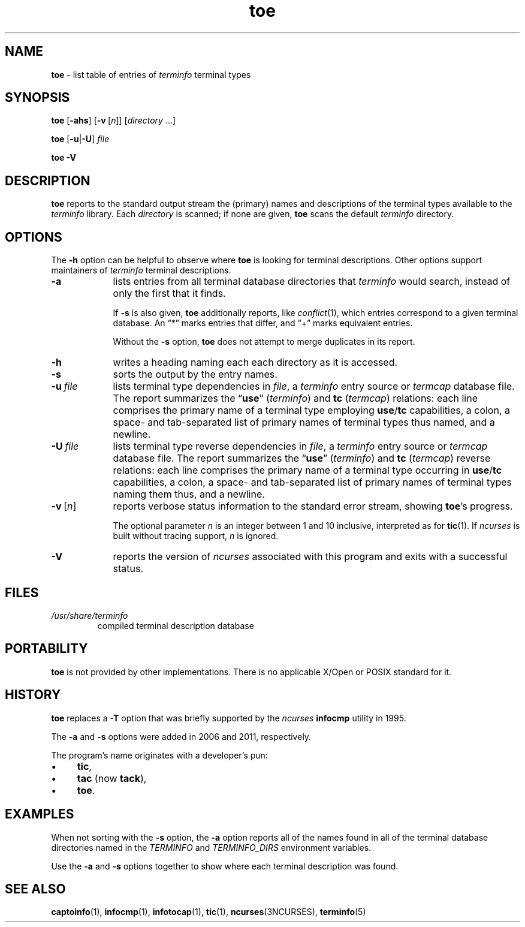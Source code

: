 '\" t
.\"***************************************************************************
.\" Copyright 2019-2023,2024 Thomas E. Dickey                                *
.\" Copyright 1998-2015,2017 Free Software Foundation, Inc.                  *
.\"                                                                          *
.\" Permission is hereby granted, free of charge, to any person obtaining a  *
.\" copy of this software and associated documentation files (the            *
.\" "Software"), to deal in the Software without restriction, including      *
.\" without limitation the rights to use, copy, modify, merge, publish,      *
.\" distribute, distribute with modifications, sublicense, and/or sell       *
.\" copies of the Software, and to permit persons to whom the Software is    *
.\" furnished to do so, subject to the following conditions:                 *
.\"                                                                          *
.\" The above copyright notice and this permission notice shall be included  *
.\" in all copies or substantial portions of the Software.                   *
.\"                                                                          *
.\" THE SOFTWARE IS PROVIDED "AS IS", WITHOUT WARRANTY OF ANY KIND, EXPRESS  *
.\" OR IMPLIED, INCLUDING BUT NOT LIMITED TO THE WARRANTIES OF               *
.\" MERCHANTABILITY, FITNESS FOR A PARTICULAR PURPOSE AND NONINFRINGEMENT.   *
.\" IN NO EVENT SHALL THE ABOVE COPYRIGHT HOLDERS BE LIABLE FOR ANY CLAIM,   *
.\" DAMAGES OR OTHER LIABILITY, WHETHER IN AN ACTION OF CONTRACT, TORT OR    *
.\" OTHERWISE, ARISING FROM, OUT OF OR IN CONNECTION WITH THE SOFTWARE OR    *
.\" THE USE OR OTHER DEALINGS IN THE SOFTWARE.                               *
.\"                                                                          *
.\" Except as contained in this notice, the name(s) of the above copyright   *
.\" holders shall not be used in advertising or otherwise to promote the     *
.\" sale, use or other dealings in this Software without prior written       *
.\" authorization.                                                           *
.\"***************************************************************************
.\"
.\" $Id: toe.1m,v 1.68 2024/04/20 18:59:26 tom Exp $
.TH toe 1 2024-04-20 "ncurses 6.5" "User commands"
.ie \n(.g \{\
.ds `` \(lq
.ds '' \(rq
.\}
.el \{\
.ie t .ds `` ``
.el   .ds `` ""
.ie t .ds '' ''
.el   .ds '' ""
.\}
.ie n .ds CW R
.el   \{
.ie \n(.g .ds CW CR
.el       .ds CW CW
.\}
.
.de bP
.ie n  .IP \(bu 4
.el    .IP \(bu 2
..
.ds d /usr/share/terminfo
.SH NAME
\fB\%toe\fP \-
list table of entries of \fIterminfo\fR terminal types
.SH SYNOPSIS
.B toe
.RB [ \-ahs ]
.RB [ \-v\ \c
.RI [ n ]]
.RI [ directory
\&.\|.\|.]
.PP
.B toe
.RB [ \-u | \-U ]
.I file
.PP
.B "toe \-V"
.SH DESCRIPTION
\fB\%toe\fP reports to the standard output stream the (primary) names
and descriptions of the terminal types available to the \fIterminfo\fP
library.
Each \fIdirectory\fP is scanned;
if none are given,
\fB\%toe\fP scans the default \fIterminfo\fP directory.
.SH OPTIONS
The \fB\-h\fP option can be helpful to observe where \fB\%toe\fP is
looking for terminal descriptions.
Other options support maintainers of \fIterminfo\fP terminal
descriptions.
.TP 9 \" "-u file" + 2n
.B \-a
lists entries from all terminal database directories that \fIterminfo\fP
would search,
instead of only the first that it finds.
.IP
If
.B \-s
is also given,
\fB\%toe\fP
additionally reports,
like \fI\%conflict\fP(1),
which entries correspond to a given terminal database.
An \*(``*\*('' marks entries that differ,
and \*(``+\*('' marks equivalent entries.
.IP
Without the \fB\-s\fP option,
\fB\%toe\fP does not attempt to merge duplicates in its report.
.TP
.B \-h
writes a heading naming each each directory as it is accessed.
.TP
.B \-s
sorts the output by the entry names.
.TP
.BI \-u\  file
lists terminal type dependencies in \fIfile\fP,
a \fIterminfo\fP entry source or \fItermcap\fP database file.
The report summarizes the \*(``\fBuse\fP\*('' (\fIterminfo\fP) and
\fBtc\fP (\fItermcap\fP) relations:
each line comprises the primary name of a terminal type employing
\fBuse\fP/\fBtc\fP capabilities,
a colon,
a space- and tab-separated list of primary names of terminal types thus
named,
and a newline.
.TP
.BI \-U\  file
lists terminal type reverse dependencies in \fIfile\fP,
a \fIterminfo\fP entry source or \fItermcap\fP database file.
The report summarizes the \*(``\fBuse\fP\*('' (\fIterminfo\fP) and
\fBtc\fP (\fItermcap\fP) reverse relations:
each line comprises the primary name of a terminal type occurring in
\fBuse\fP/\fBtc\fP capabilities,
a colon,
a space- and tab-separated list of primary names of terminal types
naming them thus,
and a newline.
.TP
.BR \-v\  [\c
.IR n ]
reports verbose status information to the standard error stream,
showing \fB\%toe\fP's progress.
.IP
The optional parameter \fIn\fP is an integer between 1 and 10 inclusive,
interpreted as for \fB\%tic\fP(1).
If \fI\%ncurses\fP is built without tracing support,
\fIn\fP is ignored.
.TP
\fB\-V\fP
reports the version of \fI\%ncurses\fP associated
with this program and exits with a successful status.
.SH FILES
.TP
.I \*d
compiled terminal description database
.SH PORTABILITY
\fB\%toe\fP is not provided by other implementations.
There is no applicable X/Open or POSIX standard for it.
.SH HISTORY
\fB\%toe\fP replaces a \fB\-T\fP option that was briefly supported by
the \fI\%ncurses\fP \fB\%infocmp\fP utility in 1995.
.PP
The \fB\-a\fP and \fB\-s\fP options were added in 2006 and 2011,
respectively.
.PP
The program's name originates with a developer's pun:
.bP
\fBtic\fP,
.bP
\fBtac\fP (now \fBtack\fP),
.bP
\fBtoe\fP.
.SH EXAMPLES
When not sorting with the \fB\-s\fP option,
the \fB\-a\fP option reports all of the names found in all of the
terminal database directories named in the \fI\%TERMINFO\fP and
\fI\%TERMINFO_DIRS\fP environment variables.
.RS 4
.PP
.\" toe -a | grep -E '^(xterm|vt)'
.ft \*(CW
.TS
L2 Lx.
xterm\-color	generic color xterm
xterm\-xfree86	xterm terminal emulator (XFree86)
xterm\-vt220	xterm emulating vt220
xterm\-256color	xterm with 256 colors
xterm\-r6	xterm X11R6 version
xterm\-r5	xterm R5 version
xterm\-mono	monochrome xterm
xterm	T{
.ad l
xterm terminal emulator (X Window System)
T}
vt220	dec vt220
vt102	dec vt102
vt100	dec vt100 (w/advanced video)
vt52	dec vt52
.T&
L.
\&.\|.\|.
.TE
.ft
.RE
.PP
Use the \fB\-a\fP and \fB\-s\fP options together to show where each
terminal description was found.
.RS 4
.PP
.\" toe -as | grep -E '(^-+>|:.(xterm|vt))'
.ft \*(CW
.TS
Lx.
\-\-> /etc/terminfo
\-\-\-\-> /lib/terminfo
\-\-\-\-\-\-> /usr/share/terminfo
.TE
.TS
L1 L2 Lx.
\-\-*\-\-\-:	vt100	dec vt100 (w/advanced video)
\-\-*\-\-\-:	vt102	dec vt102
\-\-*\-\-\-:	vt220	dec vt220
\-\-*\-\-\-:	vt52	dec vt52
\-\-*\-\-\-:	xterm	T{
.ad l
xterm terminal emulator (X Window System)
T}
\-\-*\-\-\-:	xterm\-256color	xterm with 256 colors
\-\-*\-\-\-:	xterm\-color	generic color xterm
\-\-*\-\-\-:	xterm\-mono	monochrome xterm
\-\-*\-\-\-:	xterm\-r5	xterm R5 version
\-\-*\-\-\-:	xterm\-r6	xterm X11R6 version
\-\-*\-\-\-:	xterm\-vt220	xterm emulating vt220
\-\-*\-\-\-:	xterm\-xfree86	T{
.ad l
xterm terminal emulator (XFree86)
T}
.T&
L.
\&.\|.\|.
.TE
.ft
.RE
.SH SEE ALSO
\fB\%captoinfo\fP(1),
\fB\%infocmp\fP(1),
\fB\%infotocap\fP(1),
\fB\%tic\fP(1),
\fB\%ncurses\fP(3NCURSES),
\fB\%terminfo\fP(5)

